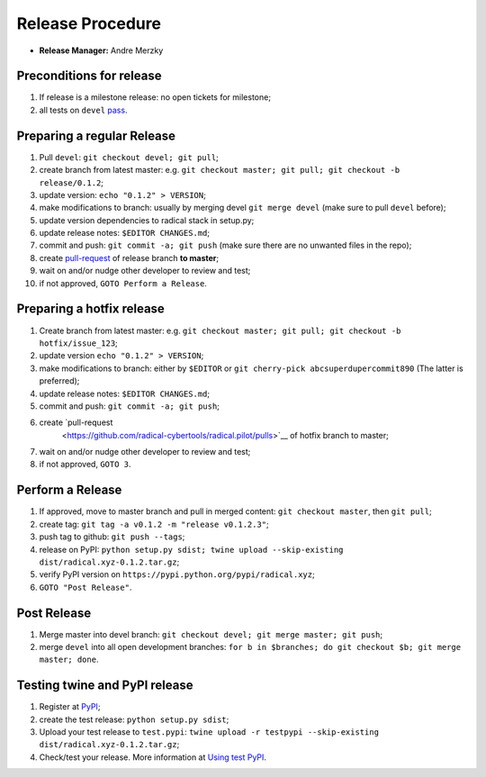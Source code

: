 .. _release_procedure:

Release Procedure
=================

-  **Release Manager:** Andre Merzky

Preconditions for release
-------------------------

1. If release is a milestone release: no open tickets for milestone;
2. all tests on ``devel`` `pass <https://github.com/radical-cybertools/radical.pilot/actions>`__.

Preparing a regular Release
---------------------------

1.  Pull ``devel``: ``git checkout devel; git pull``;
2.  create branch from latest master: e.g. ``git checkout master; git pull; git
    checkout -b release/0.1.2``;
3.  update version: ``echo "0.1.2" > VERSION``;
4.  make modifications to branch: usually by merging devel ``git merge devel``
    (make sure to pull ``devel`` before);
5.  update version dependencies to radical stack in setup.py;
6.  update release notes: ``$EDITOR CHANGES.md``;
7.  commit and push: ``git commit -a; git push`` (make sure there are no
    unwanted files in the repo);
8.  create `pull-request
    <https://github.com/radical-cybertools/radical.pilot/pulls>`__ of release
    branch **to master**;
9.  wait on and/or nudge other developer to review and test;
10. if not approved, ``GOTO Perform a Release``.

Preparing a hotfix release
-------------------------

1. Create branch from latest master: e.g. ``git checkout master; git pull; git
   checkout -b hotfix/issue_123``;
2. update version ``echo "0.1.2" > VERSION``;
3. make modifications to branch: either by ``$EDITOR`` or ``git cherry-pick
   abcsuperdupercommit890`` (The latter is preferred);
4. update release notes: ``$EDITOR CHANGES.md``;
5. commit and push: ``git commit -a; git push``;
6. create `pull-request
    <https://github.com/radical-cybertools/radical.pilot/pulls>`__ of hotfix
    branch to master;
7. wait on and/or nudge other developer to review and test;
8. if not approved, ``GOTO 3``.

Perform a Release
-----------------

1. If approved, move to master branch and pull in merged content: ``git checkout
   master``, then ``git pull``;
2. create tag: ``git tag -a v0.1.2 -m "release v0.1.2.3"``;
3. push tag to github: ``git push --tags``;
4. release on PyPI: ``python setup.py sdist; twine upload --skip-existing
   dist/radical.xyz-0.1.2.tar.gz``;
5. verify PyPI version on ``https://pypi.python.org/pypi/radical.xyz``;
6. ``GOTO "Post Release"``.

Post Release
------------

1. Merge master into devel branch: ``git checkout devel; git merge master; git
   push``;
2. merge ``devel`` into all open development branches: ``for b in $branches; do
   git checkout $b; git merge master; done``.

Testing twine and PyPI release
------------------------------

1. Register at `PyPI <https://test.pypi.org/>`__;
2. create the test release: ``python setup.py sdist``;
3. Upload your test release to ``test.pypi``: ``twine upload -r testpypi
   --skip-existing dist/radical.xyz-0.1.2.tar.gz``;
4. Check/test your release. More information at `Using test PyPI
   <https://packaging.python.org/guides/using-testpypi/>`__.
